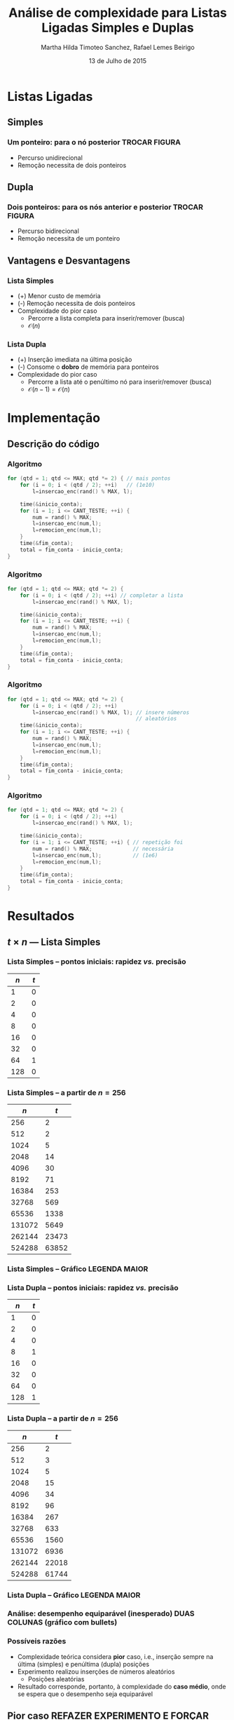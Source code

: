 #+TITLE:     Análise de complexidade para Listas Ligadas Simples e Duplas
#+AUTHOR:    Martha Hilda Timoteo Sanchez, Rafael Lemes Beirigo
#+EMAIL:     {marthaht, rafaelb}@lncc.br
#+DATE:      13 de Julho de 2015

#+DESCRIPTION: Análise de complexidade para Listas Ligadas Simples e Duplas
#+KEYWORDS:  algoritmos, complexidade, listas ligadas, listas duplamente encadeadas
#+LANGUAGE:  en
#+OPTIONS:   H:3 num:t toc:nil \n:nil @:t ::t |:t ^:t -:t f:t *:t <:t
#+OPTIONS:   TeX:t LaTeX:t skip:nil d:nil todo:t pri:nil tags:not-in-toc
#+INFOJS_OPT: view:nil toc:nil ltoc:nil mouse:underline buttons:0 path:http://orgmode.org/org-info.js
#+EXPORT_SELECT_TAGS: export
#+EXPORT_EXCLUDE_TAGS: noexport
#+LINK_UP:
#+LINK_HOME:
#+XSLT:

#+STARTUP: beamer
#+LaTeX_CLASS: beamer
#+LaTeX_CLASS_OPTIONS: [bigger]
#+BEAMER_FRAME_LEVEL: 2
#+LaTeX_HEADER: \mode<beamer>{\usetheme{CambridgeUS}\usecolortheme{whale}\usecolortheme{wolverine}}
#+LaTeX_HEADER: \begin{center}
#+LaTeX_HEADER: \includegraphics[height=50pt]{fig/LNCC_azul.jpg} \hspace*{-30pt}
#+LaTeX_HEADER: \end{center}
#+LaTeX_HEADER: \vspace*{-45pt}

* Listas Ligadas
** Simples
*** *Um* ponteiro: para o nó posterior TROCAR FIGURA
#+LATEX: \begin{center}
[[file:fig/listasimple.png]]
#+LATEX: \end{center}
- Percurso unidirecional
- Remoção necessita de dois ponteiros
** Dupla
:PROPERTIES:
:ID:       dc1fe14f-de86-42b9-996d-b090ff0b09b5
:END:
*** *Dois* ponteiros: para os nós anterior e posterior TROCAR FIGURA
#+LATEX: \begin{center}
[[file:fig/listadoble.png]]
#+LATEX: \end{center}
- Percurso bidirecional
- Remoção necessita de um ponteiro
** Vantagens e Desvantagens
*** Lista Simples
#+LATEX: \begin{center}
[[file:fig/listasimple.png]]
#+LATEX: \end{center}
- (+) Menor custo de memória
- (-) Remoção necessita de dois ponteiros
- Complexidade do pior caso
  - Percorre a lista completa para inserir/remover (busca)
  - $\mathcal{O}(n)$
*** Lista Dupla
#+LATEX: \begin{center}
[[file:fig/listadoble.png]]
#+LATEX: \end{center}
- (+) Inserção imediata na última posição
- (-) Consome o *dobro* de memória para ponteiros
- Complexidade do pior caso
  - Percorre a lista até o penúltimo nó para inserir/remover (busca)
  - $\mathcal{O}(n - 1) = \mathcal{O}(n)$
* Implementação
** Descrição do código
*** Algoritmo
#+BEGIN_SRC c
for (qtd = 1; qtd <= MAX; qtd *= 2) { // mais pontos
    for (i = 0; i < (qtd / 2); ++i)   // (1e10)
        l=insercao_enc(rand() % MAX, l);

    time(&inicio_conta);
    for (i = 1; i <= CANT_TESTE; ++i) {
        num = rand() % MAX;
        l=insercao_enc(num,l);
        l=remocion_enc(num,l);
    }
    time(&fim_conta);
    total = fim_conta - inicio_conta;
}
#+END_SRC
*** Algoritmo
#+BEGIN_SRC c
for (qtd = 1; qtd <= MAX; qtd *= 2) {    
    for (i = 0; i < (qtd / 2); ++i) // completar a lista
        l=insercao_enc(rand() % MAX, l);

    time(&inicio_conta);
    for (i = 1; i <= CANT_TESTE; ++i) {
        num = rand() % MAX;
        l=insercao_enc(num,l);
        l=remocion_enc(num,l);
    }
    time(&fim_conta);
    total = fim_conta - inicio_conta;
}
#+END_SRC
*** Algoritmo
#+BEGIN_SRC c
for (qtd = 1; qtd <= MAX; qtd *= 2) {    
    for (i = 0; i < (qtd / 2); ++i)      
        l=insercao_enc(rand() % MAX, l); // insere números
                                         // aleatórios
    time(&inicio_conta);
    for (i = 1; i <= CANT_TESTE; ++i) {
        num = rand() % MAX;
        l=insercao_enc(num,l);
        l=remocion_enc(num,l);
    }
    time(&fim_conta);
    total = fim_conta - inicio_conta;
}
#+END_SRC
*** Algoritmo
#+BEGIN_SRC c
for (qtd = 1; qtd <= MAX; qtd *= 2) {
    for (i = 0; i < (qtd / 2); ++i)      
        l=insercao_enc(rand() % MAX, l); 
                                         
    time(&inicio_conta);
    for (i = 1; i <= CANT_TESTE; ++i) { // repetição foi
        num = rand() % MAX;             // necessária
        l=insercao_enc(num,l);          // (1e6)
        l=remocion_enc(num,l);
    }
    time(&fim_conta);
    total = fim_conta - inicio_conta;
}
#+END_SRC
* Resultados
** $t \times n$ --- Lista Simples
*** Lista Simples -- pontos iniciais: rapidez /vs./ precisão
|    $n$ |   $t$ |
|--------+-------|
|      1 |     0 |
|      2 |     0 |
|      4 |     0 |
|      8 |     0 |
|     16 |     0 |
|     32 |     0 |
|     64 |     1 |
|    128 |     0 |
*** Lista Simples -- a partir de $n = 256$
|    $n$ |   $t$ |
|--------+-------|
|    256 |     2 |
|    512 |     2 |
|   1024 |     5 |
|   2048 |    14 |
|   4096 |    30 |
|   8192 |    71 |
|  16384 |   253 |
|  32768 |   569 |
|  65536 |  1338 |
| 131072 |  5649 |
| 262144 | 23473 |
| 524288 | 63852 |
*** Lista Simples -- Gráfico LEGENDA MAIOR
#+LATEX: \begin{center}
[[file:fig/listasimples-log.png][file:~/phd.algo/um/piorcaso/fig/listasimples-log.png]]
#+LATEX: \end{center}
*** Lista Dupla -- pontos iniciais: rapidez /vs./ precisão
| $n$ | $t$ |
|-----+-----|
|   1 |   0 |
|   2 |   0 |
|   4 |   0 |
|   8 |   1 |
|  16 |   0 |
|  32 |   0 |
|  64 |   0 |
| 128 |   1 |
*** Lista Dupla -- a partir de $n = 256$
|    $n$ |   $t$ |
|--------+-------|
|    256 |     2 |
|    512 |     3 |
|   1024 |     5 |
|   2048 |    15 |
|   4096 |    34 |
|   8192 |    96 |
|  16384 |   267 |
|  32768 |   633 |
|  65536 |  1560 |
| 131072 |  6936 |
| 262144 | 22018 |
| 524288 | 61744 |
*** Lista Dupla -- Gráfico LEGENDA MAIOR
#+LATEX: \begin{center}
[[file:fig/listasimples-log.png][file:~/phd.algo/um/piorcaso/fig/listadupla-log.png]]
#+LATEX: \end{center}
*** Análise: desempenho equiparável (inesperado) DUAS COLUNAS (gráfico com bullets)
#+LATEX: \begin{center}
[[file:fig/compara.png][file:~/phd.algo/um/piorcaso/fig/compara.png]]
#+LATEX: \end{center}
*** Possíveis razões
- Complexidade teórica considera *pior* caso, i.e., inserção sempre na
  última (simples) e penúltima (dupla) posições
- Experimento realizou inserções de números aleatórios
  - Posições aleatórias
- Resultado corresponde, portanto, à complexidade do *caso médio*,
  onde se espera que o desempenho seja equiparável
** Pior caso REFAZER EXPERIMENTO E FORÇAR ESCASSEZ DE RECURSO
*** Algoritmo
#+BEGIN_SRC c
  for (n = 0; n <= MAX; ++n) { // MAX == 1e10
    insere(l, n);
    if (n % INTERVALO == 0) {
      time(&inicio);
      for (i = 1; i <= CANT_TESTE; ++i) {
        deleta(l, n-1);
        insere(l, n-1);
      }
      time(&fim);
      total = fim - inicio;
    }
  }
#+END_SRC
*** Algoritmo
#+BEGIN_SRC c
  for (n = 0; n <= MAX; ++n) {
    insere(l, n);
    if (n % INTERVALO == 0) { // INTERVALO == 1e4
      time(&inicio);
      for (i = 1; i <= CANT_TESTE; ++i) {
        deleta(l, n-1);
        insere(l, n-1);
      }
      time(&fim);
      total = fim - inicio;
    }
  }
#+END_SRC
*** Tabela simple
[[file:~/listaligada/resultadolistasimplepiorcaso.txt]]
*** Gráfico simple
*** Tabela doble
[[file:~/listaligada/resultadolistaduplapiorcaso.txt]]
*** Gráfico doble
*** Gráfico comparação
